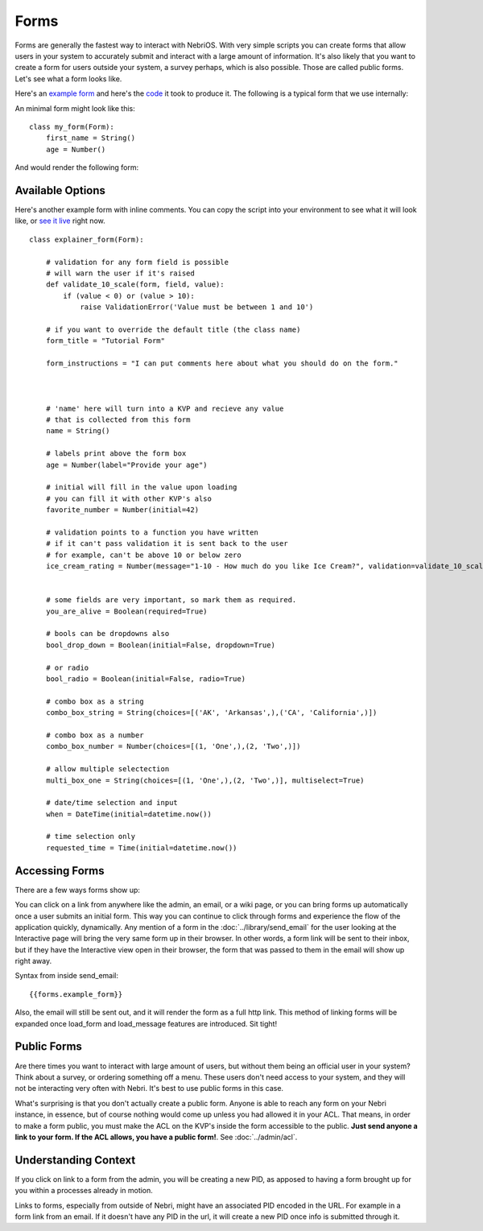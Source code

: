 =====
Forms
=====


Forms are generally the fastest way to interact with NebriOS. With very simple scripts you can create forms that allow users in your system to accurately submit and interact with a large amount of information. It's also likely that you want to create a form for users outside your system, a survey perhaps, which is also possible. Those are called public forms. Let's see what a form looks like.

Here's an `example form <https://demo.nebrios.com/interact/hello_form>`_ and here's the `code <https://scripts.nebrios.com/adamnebbs/demo-form-with-every-option/>`_ it took to produce it. The following is a typical form that we use internally:

.. image:: /img/nebri_task_form.jpg

An minimal form might look like this:

::

    class my_form(Form):
        first_name = String()
        age = Number()

And would render the following form:


.. image:: /img/nebri_my_form.jpg

Available Options
=================

Here's another example form with inline comments. You can copy the script into your environment to see what it will look like, or `see it live <https://demo.nebrios.com/interact/explainer_form>`_ right now.

::

    class explainer_form(Form):

        # validation for any form field is possible
        # will warn the user if it's raised
        def validate_10_scale(form, field, value):
            if (value < 0) or (value > 10):
                raise ValidationError('Value must be between 1 and 10')

        # if you want to override the default title (the class name)
        form_title = "Tutorial Form"

        form_instructions = "I can put comments here about what you should do on the form."



        # 'name' here will turn into a KVP and recieve any value
        # that is collected from this form
        name = String()

        # labels print above the form box
        age = Number(label="Provide your age")

        # initial will fill in the value upon loading
        # you can fill it with other KVP's also
        favorite_number = Number(initial=42)

        # validation points to a function you have written
        # if it can't pass validation it is sent back to the user
        # for example, can't be above 10 or below zero
        ice_cream_rating = Number(message="1-10 - How much do you like Ice Cream?", validation=validate_10_scale)


        # some fields are very important, so mark them as required.
        you_are_alive = Boolean(required=True)

        # bools can be dropdowns also
        bool_drop_down = Boolean(initial=False, dropdown=True)

        # or radio
        bool_radio = Boolean(initial=False, radio=True)

        # combo box as a string
        combo_box_string = String(choices=[('AK', 'Arkansas',),('CA', 'California',)])

        # combo box as a number
        combo_box_number = Number(choices=[(1, 'One',),(2, 'Two',)])

        # allow multiple selectection
        multi_box_one = String(choices=[(1, 'One',),(2, 'Two',)], multiselect=True)

        # date/time selection and input
        when = DateTime(initial=datetime.now())

        # time selection only
        requested_time = Time(initial=datetime.now())
      

Accessing Forms
===============

There are a few ways forms show up: 

You can click on a link from anywhere like the admin, an email, or a wiki page, or you can bring forms up automatically once a user submits an initial form. This way you can continue to click through forms and experience the flow of the application quickly, dynamically. Any mention of a form in the :doc:`../library/send_email` for the user looking at the Interactive page will bring the very same form up in their browser. In other words, a form link will be sent to their inbox, but if they have the Interactive view open in their browser, the form that was passed to them in the email will show up right away.

Syntax from inside send_email:

::

    {{forms.example_form}}

Also, the email will still be sent out, and it will render the form as a full http link. This method of linking forms will be expanded once load\_form and load\_message features are introduced. Sit tight!

Public Forms
============

Are there times you want to interact with large amount of users, but without them being an official user in your system? Think about a survey, or ordering something off a menu. These users don't need access to your system, and they will not be interacting very often with Nebri. It's best to use public forms in this case.

What's surprising is that you don't actually create a public form. Anyone is able to reach any form on your Nebri instance, in essence, but of course nothing would come up unless you had allowed it in your ACL. That means, in order to make a form public, you must make the ACL on the KVP's inside the form accessible to the public. **Just send anyone a link to your form. If the ACL allows, you have a public form!**. See :doc:`../admin/acl`. 


Understanding Context
=====================

If you click on link to a form from the admin, you will be creating a new PID, as apposed to having a form brought up for you within a processes already in motion. 

Links to forms, especially from outside of Nebri, might have an associated PID encoded in the URL. For example in a form link from an email. If it doesn't have any PID in the url, it will create a new PID once info is submitted through it.

                    
 
    

